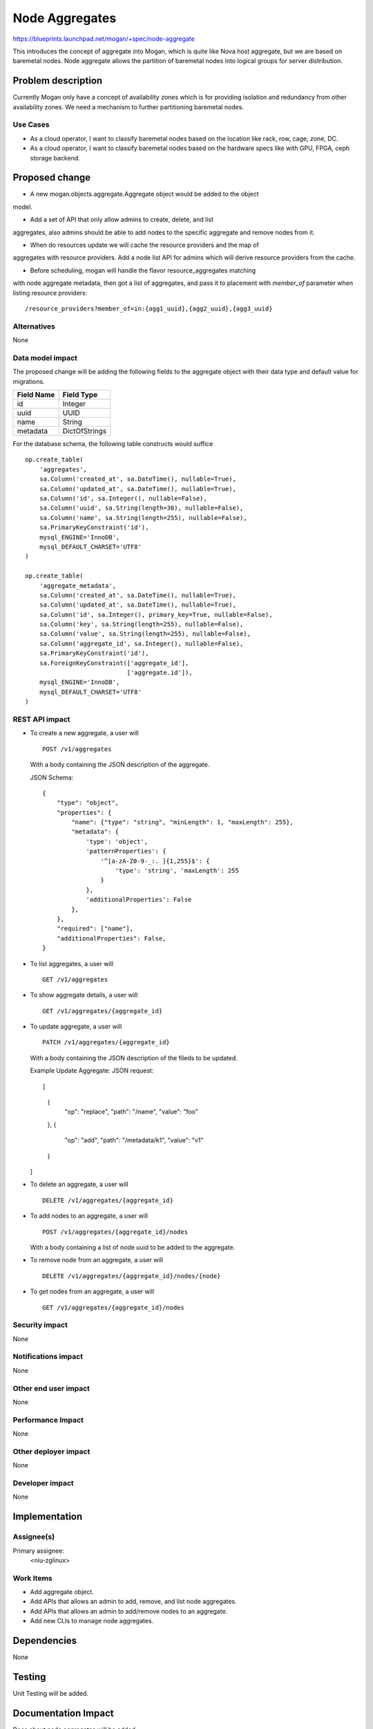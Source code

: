 ..
 This work is licensed under a Creative Commons Attribution 3.0 Unported
 License.

 http://creativecommons.org/licenses/by/3.0/legalcode

===============
Node Aggregates
===============

https://blueprints.launchpad.net/mogan/+spec/node-aggregate

This introduces the concept of aggregate into Mogan, which is quite like Nova
host aggregate, but we are based on baremetal nodes. Node aggregate allows the
partition of baremetal nodes into logical groups for server distribution.


Problem description
===================

Currently Mogan only have a concept of availability zones which is for
providing isolation and redundancy from other availability zones. We need a
mechanism to further partitioning baremetal nodes.

Use Cases
---------

* As a cloud operator, I want to classify baremetal nodes based on the
  location like rack, row, cage, zone, DC.

* As a cloud operator, I want to classify baremetal nodes based on the
  hardware specs like with GPU, FPGA, ceph storage backend.


Proposed change
===============

* A new mogan.objects.aggregate.Aggregate object would be added to the object
model.

* Add a set of API that only allow admins to create, delete, and list
aggregates, also admins should be able to add nodes to the specific aggregate
and remove nodes from it.

* When do resources update we will cache the resource providers and the map of
aggregates with resource providers. Add a node list API for admins which will
derive resource providers from the cache.

* Before scheduling, mogan will handle the flavor resource_aggregates matching
with node aggregate metadata, then got a list of aggregates, and pass it to
placement with `member_of` parameter when listing resource providers::

    /resource_providers?member_of=in:{agg1_uuid},{agg2_uuid},{agg3_uuid}

Alternatives
------------

None

Data model impact
-----------------

The proposed change will be adding the following fields to the aggregate
object with their data type and default value for migrations.

+-----------------------+--------------+
| Field Name            | Field Type   |
+=======================+==============+
|          id           | Integer      |
+-----------------------+--------------+
|         uuid          | UUID         |
+-----------------------+--------------+
|         name          | String       |
+-----------------------+--------------+
|        metadata       | DictOfStrings|
+-----------------------+--------------+

For the database schema, the following table constructs would suffice ::

    op.create_table(
        'aggregates',
        sa.Column('created_at', sa.DateTime(), nullable=True),
        sa.Column('updated_at', sa.DateTime(), nullable=True),
        sa.Column('id', sa.Integer(), nullable=False),
        sa.Column('uuid', sa.String(length=36), nullable=False),
        sa.Column('name', sa.String(length=255), nullable=False),
        sa.PrimaryKeyConstraint('id'),
        mysql_ENGINE='InnoDB',
        mysql_DEFAULT_CHARSET='UTF8'
    )

    op.create_table(
        'aggregate_metadata',
        sa.Column('created_at', sa.DateTime(), nullable=True),
        sa.Column('updated_at', sa.DateTime(), nullable=True),
        sa.Column('id', sa.Integer(), primary_key=True, nullable=False),
        sa.Column('key', sa.String(length=255), nullable=False),
        sa.Column('value', sa.String(length=255), nullable=False),
        sa.Column('aggregate_id', sa.Integer(), nullable=False),
        sa.PrimaryKeyConstraint('id'),
        sa.ForeignKeyConstraint(['aggregate_id'],
                                ['aggregate.id']),
        mysql_ENGINE='InnoDB',
        mysql_DEFAULT_CHARSET='UTF8'
    )

REST API impact
---------------

- To create a new aggregate, a user will ::

    POST /v1/aggregates

  With a body containing the JSON description of the aggregate.

  JSON Schema::

    {
        "type": "object",
        "properties": {
            "name": {"type": "string", "minLength": 1, "maxLength": 255},
            "metadata": {
                'type': 'object',
                'patternProperties': {
                    '^[a-zA-Z0-9-_:. ]{1,255}$': {
                        'type': 'string', 'maxLength': 255
                    }
                },
                'additionalProperties': False
            },
        },
        "required": ["name"],
        "additionalProperties": False,
    }

- To list aggregates, a user will ::

    GET /v1/aggregates

- To show aggregate details, a user will ::

    GET /v1/aggregates/{aggregate_id}

- To update aggregate, a user will ::

    PATCH /v1/aggregates/{aggregate_id}

  With a body containing the JSON description of the fileds to be updated.

  Example Update Aggregate: JSON request::

  [
      {
          "op": "replace",
          "path": "/name",
          "value": "foo"
      },
      {
          "op": "add",
          "path": "/metadata/k1",
          "value": "v1"
      }
  ]

- To delete an aggregate, a user will ::

    DELETE /v1/aggregates/{aggregate_id}

- To add nodes to an aggregate, a user will ::

    POST /v1/aggregates/{aggregate_id}/nodes

  With a body containing a list of node uuid to be added to the aggregate.

- To remove node from an aggregate, a user will ::

    DELETE /v1/aggregates/{aggregate_id}/nodes/{node}

- To get nodes from an aggregate, a user will ::

    GET /v1/aggregates/{aggregate_id}/nodes

Security impact
---------------

None

Notifications impact
--------------------

None

Other end user impact
---------------------

None

Performance Impact
------------------

None

Other deployer impact
---------------------

None

Developer impact
----------------

None

Implementation
==============

Assignee(s)
-----------

Primary assignee:
  <niu-zglinux>

Work Items
----------

* Add aggregate object.
* Add APIs that allows an admin to add, remove, and list node aggregates.
* Add APIs that allows an admin to add/remove nodes to an aggregate.
* Add new CLIs to manage node aggregates.

Dependencies
============

None

Testing
=======

Unit Testing will be added.

Documentation Impact
====================

Docs about node aggregates will be added.

References
==========

None
